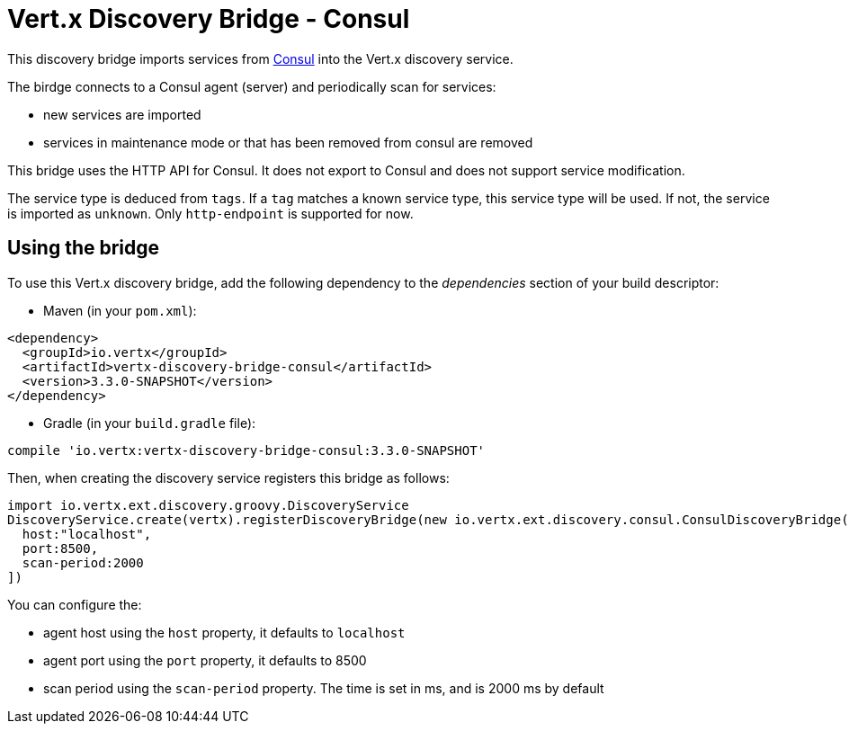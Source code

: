= Vert.x Discovery Bridge - Consul

This discovery bridge imports services from http://consul.io[Consul] into the Vert.x discovery service.

The birdge
connects to a Consul agent (server) and periodically scan for services:

* new services are imported
* services in maintenance mode or that has been removed from consul are removed

This bridge uses the HTTP API for Consul. It does not export to Consul and does not support service modification.

The service type is deduced from `tags`. If a `tag` matches a known service type, this service type will be used.
If not, the service is imported as `unknown`. Only `http-endpoint` is supported for now.


== Using the bridge

To use this Vert.x discovery bridge, add the following dependency to the _dependencies_ section of your build
descriptor:

* Maven (in your `pom.xml`):

[source,xml,subs="+attributes"]
----
<dependency>
  <groupId>io.vertx</groupId>
  <artifactId>vertx-discovery-bridge-consul</artifactId>
  <version>3.3.0-SNAPSHOT</version>
</dependency>
----

* Gradle (in your `build.gradle` file):

[source,groovy,subs="+attributes"]
----
compile 'io.vertx:vertx-discovery-bridge-consul:3.3.0-SNAPSHOT'
----

Then, when creating the discovery service registers this bridge as follows:

[source, groovy]
----
import io.vertx.ext.discovery.groovy.DiscoveryService
DiscoveryService.create(vertx).registerDiscoveryBridge(new io.vertx.ext.discovery.consul.ConsulDiscoveryBridge(), [
  host:"localhost",
  port:8500,
  scan-period:2000
])

----

You can configure the:

* agent host using the `host` property, it defaults to `localhost`
* agent port using the `port` property, it defaults to 8500
* scan period using the `scan-period` property. The time is set in ms, and is 2000 ms by default